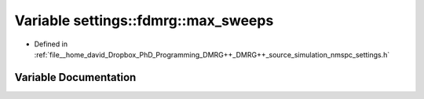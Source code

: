 .. _exhale_variable_nmspc__settings_8h_1a06f9b3649e0f8f8a5b76b5f315f9d4ec:

Variable settings::fdmrg::max_sweeps
====================================

- Defined in :ref:`file__home_david_Dropbox_PhD_Programming_DMRG++_DMRG++_source_simulation_nmspc_settings.h`


Variable Documentation
----------------------


.. doxygenvariable:: settings::fdmrg::max_sweeps
